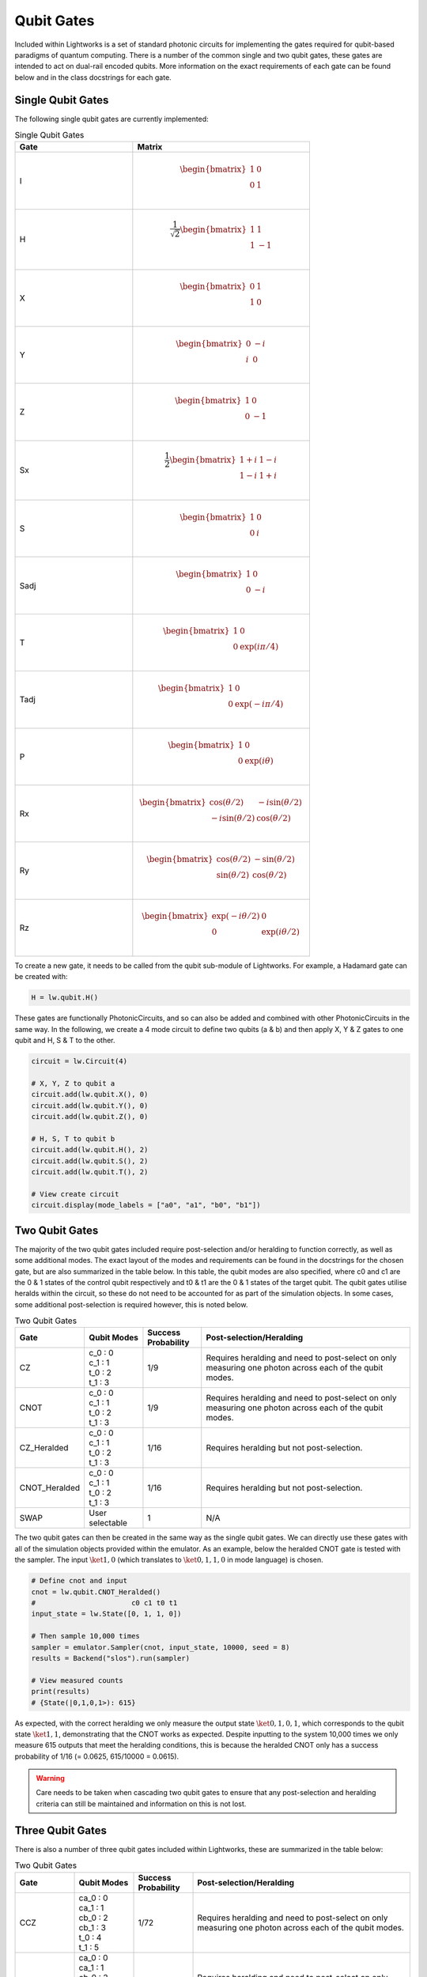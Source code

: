 Qubit Gates
===========

Included within Lightworks is a set of standard photonic circuits for implementing the gates required for qubit-based paradigms of quantum computing. There is a number of the common single and two qubit gates, these gates are intended to act on dual-rail encoded qubits. More information on the exact requirements of each gate can be found below and in the class docstrings for each gate.

Single Qubit Gates
------------------

The following single qubit gates are currently implemented:

.. list-table:: Single Qubit Gates
    :widths: 40 60
    :header-rows: 1

    * - Gate
      - Matrix
    * - I
      - .. math:: \begin{bmatrix}
                      1 & 0 \\
                      0 & 1 \\
                  \end{bmatrix}
    * - H
      - .. math:: \frac{1}{\sqrt{2}}\begin{bmatrix}
                      1 & 1 \\
                      1 & -1 \\
                  \end{bmatrix}
    * - X
      - .. math:: \begin{bmatrix}
                      0 & 1 \\
                      1 & 0 \\
                  \end{bmatrix}
    * - Y
      - .. math:: \begin{bmatrix}
                      0 & -i \\
                      i & 0 \\
                  \end{bmatrix}
    * - Z
      - .. math:: \begin{bmatrix}
                      1 & 0 \\
                      0 & -1 \\
                  \end{bmatrix}
    * - Sx
      - .. math:: \frac{1}{2} \begin{bmatrix}
                      1+i & 1-i \\
                      1-i & 1+i \\
                  \end{bmatrix}
    * - S
      - .. math:: \begin{bmatrix}
                      1 & 0 \\
                      0 & i \\
                  \end{bmatrix}
    * - Sadj
      - .. math:: \begin{bmatrix}
                      1 & 0 \\
                      0 & -i \\
                  \end{bmatrix}
    * - T
      - .. math:: \begin{bmatrix}
                      1 & 0 \\
                      0 & \exp(i\pi/4) \\
                  \end{bmatrix}
    * - Tadj
      - .. math:: \begin{bmatrix}
                      1 & 0 \\
                      0 & \exp(-i\pi/4) \\
                  \end{bmatrix}
    * - P
      - .. math:: \begin{bmatrix}
                      1 & 0 \\
                      0 & \exp(i\theta) \\
                  \end{bmatrix}
    * - Rx
      - .. math:: \begin{bmatrix}
                      \cos(\theta/2) & -i\sin(\theta/2) \\
                      -i\sin(\theta/2) & \cos(\theta/2) \\
                  \end{bmatrix}
    * - Ry
      - .. math:: \begin{bmatrix}
                      \cos(\theta/2) & -\sin(\theta/2) \\
                      \sin(\theta/2) & \cos(\theta/2) \\
                  \end{bmatrix}
    * - Rz
      - .. math:: \begin{bmatrix}
                      \exp(-i\theta/2) & 0 \\
                      0 & \exp(i\theta/2) \\
                  \end{bmatrix}

To create a new gate, it needs to be called from the qubit sub-module of Lightworks. For example, a Hadamard gate can be created with:

.. code-block:: Python

    H = lw.qubit.H()

These gates are functionally PhotonicCircuits, and so can also be added and combined with other PhotonicCircuits in the same way. In the following, we create a 4 mode circuit to define two qubits (a & b) and then apply X, Y & Z gates to one qubit and H, S & T to the other.

.. code-block:: Python

    circuit = lw.Circuit(4)

    # X, Y, Z to qubit a
    circuit.add(lw.qubit.X(), 0)
    circuit.add(lw.qubit.Y(), 0)
    circuit.add(lw.qubit.Z(), 0)

    # H, S, T to qubit b
    circuit.add(lw.qubit.H(), 2)
    circuit.add(lw.qubit.S(), 2)
    circuit.add(lw.qubit.T(), 2)

    # View create circuit
    circuit.display(mode_labels = ["a0", "a1", "b0", "b1"])

.. image:: assets/single_qubit_gate_demo.svg
    :scale: 125%
    :align: center

Two Qubit Gates
---------------

The majority of the two qubit gates included require post-selection and/or heralding to function correctly, as well as some additional modes. The exact layout of the modes and requirements can be found in the docstrings for the chosen gate, but are also summarized in the table below. In this table, the qubit modes are also specified, where c0 and c1 are the 0 & 1 states of the control qubit respectively and t0 & t1 are the 0 & 1 states of the target qubit. The qubit gates utilise heralds within the circuit, so these do not need to be accounted for as part of the simulation objects. In some cases, some additional post-selection is required however, this is noted below.

.. list-table:: Two Qubit Gates
    :widths: 15, 15, 15, 55
    :header-rows: 1
    :align: center

    * - Gate
      - Qubit Modes
      - Success Probability
      - Post-selection/Heralding
    * - CZ
      - | c_0 : 0
        | c_1 : 1
        | t_0 : 2
        | t_1 : 3
      - 1/9
      - Requires heralding and need to post-select on only measuring one photon across each of the qubit modes.
    * - CNOT
      - | c_0 : 0
        | c_1 : 1
        | t_0 : 2
        | t_1 : 3
      - 1/9
      - Requires heralding and need to post-select on only measuring one photon across each of the qubit modes.
    * - CZ_Heralded
      - | c_0 : 0
        | c_1 : 1
        | t_0 : 2
        | t_1 : 3
      - 1/16
      - Requires heralding but not post-selection.
    * - CNOT_Heralded
      - | c_0 : 0
        | c_1 : 1
        | t_0 : 2
        | t_1 : 3
      - 1/16
      - Requires heralding but not post-selection.
    * - SWAP
      - | User selectable
      - 1
      - N/A

The two qubit gates can then be created in the same way as the single qubit gates. We can directly use these gates with all of the simulation objects provided within the emulator. As an example, below the heralded CNOT gate is tested with the sampler. The input :math:`\ket{1,0}` (which translates to :math:`\ket{0,1,1,0}` in mode language) is chosen.

.. code-block:: Python

    # Define cnot and input
    cnot = lw.qubit.CNOT_Heralded()
    #                       c0 c1 t0 t1
    input_state = lw.State([0, 1, 1, 0])

    # Then sample 10,000 times
    sampler = emulator.Sampler(cnot, input_state, 10000, seed = 8)
    results = Backend("slos").run(sampler)

    # View measured counts
    print(results)
    # {State(|0,1,0,1>): 615}

As expected, with the correct heralding we only measure the output state :math:`\ket{0,1,0,1}`, which corresponds to the qubit state :math:`\ket{1,1}`, demonstrating that the CNOT works as expected. Despite inputting to the system 10,000 times we only measure 615 outputs that meet the heralding conditions, this is because the heralded CNOT only has a success probability of 1/16 (= 0.0625, 615/10000 = 0.0615).

.. warning::
    Care needs to be taken when cascading two qubit gates to ensure that any post-selection and heralding criteria can still be maintained and information on this is not lost.

Three Qubit Gates
-----------------

There is also a number of three qubit gates included within Lightworks, these are summarized in the table below:

.. list-table:: Two Qubit Gates
    :widths: 15, 15, 15, 55
    :header-rows: 1
    :align: center

    * - Gate
      - Qubit Modes
      - Success Probability
      - Post-selection/Heralding
    * - CCZ
      - | ca_0 : 0
        | ca_1 : 1
        | cb_0 : 2
        | cb_1 : 3
        | t_0 : 4
        | t_1 : 5
      - 1/72
      - Requires heralding and need to post-select on only measuring one photon across each of the qubit modes.
    * - CCNOT
      - | ca_0 : 0
        | ca_1 : 1
        | cb_0 : 2
        | cb_1 : 3
        | t_0 : 4
        | t_1 : 5
      - 1/72
      - Requires heralding and need to post-select on only measuring one photon across each of the qubit modes.